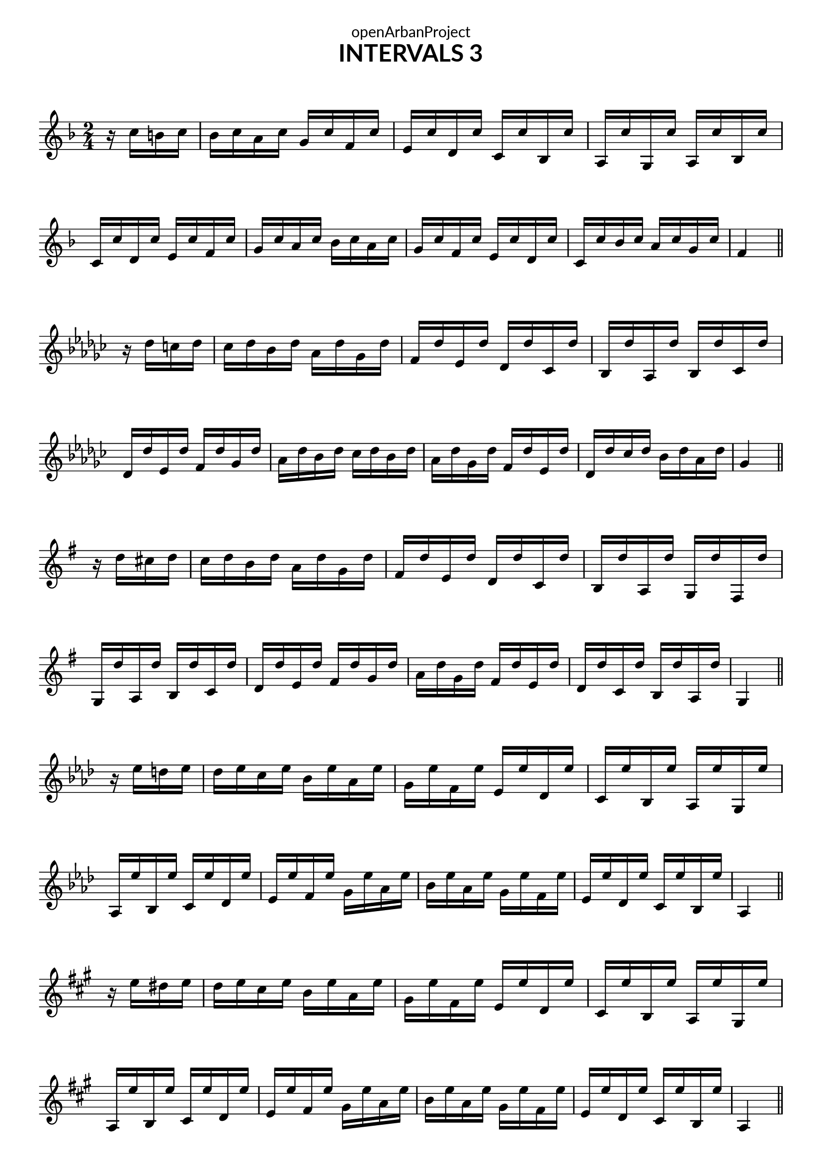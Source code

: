 \version "2.18.2"
\language "english"

\book {
  \paper {
    indent = 0\mm
    scoreTitleMarkup = \markup {
      \fill-line {
        \null
        \fontsize #4 \bold \fromproperty #'header:piece
        \fromproperty #'header:composer
      }
    }
    fonts = #
  (make-pango-font-tree
   "Lato"
   "Lato"
   "Liberation Mono"
   (/ (* staff-height pt) 2.5))
  }
  \header { tagline = "This work is licensed under a CC BY-SA 4.0 license."
            dedication = "openArbanProject"
            title = "INTERVALS 3"
            composer = " "
  }
  
  \score {
    \layout { \context { \Score \remove "Bar_number_engraver" }}
    {
      \set Staff.explicitKeySignatureVisibility = #end-of-line-invisible
      \set Staff.printKeyCancellation = ##f
      \numericTimeSignature \time 2/4
      \partial 4
      \key f \major
      r16 c'' b' c'' 
      bf' c'' a' c'' g' c'' f' c'' e' c'' d' c'' c' c'' bf c'' 
      a c'' g c'' a c'' bf c'' \break c' c'' d' c'' e' c'' f' c''
      g' c'' a' c'' bf' c'' a' c'' g' c'' f' c'' e' c'' d' c'' 
      c' c'' bf' c'' a' c'' g' c'' f'4
      \bar "||" \break
      
      \key gf \major
      r16 df'' c'' df'' 
      cf'' df'' bf' df'' af' df'' gf' df'' f' df'' ef' df'' df' df'' cf' df'' 
      bf df'' af df'' bf df'' cf' df'' \break df' df'' ef' df'' f' df'' gf' df''
      af' df'' bf' df'' cf'' df'' bf' df'' af' df'' gf' df'' f' df'' ef' df'' 
      df' df'' cf'' df'' bf' df'' af' df'' gf'4
      \bar "||" \break
      
      \key g \major
      r16 d'' cs'' d''
      c'' d'' b' d'' a' d'' g' d'' fs' d'' e' d'' d' d'' c' d''
      b d'' a d'' g d'' fs d'' g d'' a d'' b d'' c' d'' 
      d' d'' e' d'' fs' d'' g' d'' a' d'' g' d'' fs' d'' e' d''
      d' d'' c' d'' b d'' a d'' g4 
      \bar "||" \break
      
      \key af \major
      r16 ef'' d'' ef''
      df'' ef'' c'' ef'' bf' ef'' af' ef'' g' ef'' f' ef'' ef' ef'' df' ef''
      c' ef'' bf ef'' af ef'' g ef'' af ef'' bf ef'' c' ef'' df' ef'' 
      ef' ef'' f' ef'' g' ef'' af' ef'' bf' ef'' af' ef'' g' ef'' f' ef''
      ef' ef'' df' ef'' c' ef'' bf ef'' af4 
      \bar "||" \break
      
      \key a \major
      r16 e'' ds'' e''
      d'' e'' cs'' e'' b' e'' a' e'' gs' e'' fs' e'' e' e'' d' e''
      cs' e'' b e'' a e'' gs e'' a e'' b e'' cs' e'' d' e'' 
      e' e'' fs' e'' gs' e'' a' e'' b' e'' a' e'' gs' e'' fs' e''
      e' e'' d' e'' cs' e'' b e'' a4 
      \bar "||" \pageBreak
      
      \key bf \major
      r16 f'' e'' f''
      ef'' f'' d'' f'' c'' f'' bf' f'' a' f'' g' f'' f' f'' ef' f''
      d' f'' c' f'' bf f'' a f'' bf f'' c' f'' d' f'' ef' f'' 
      f' f'' g' f'' a' f'' bf' f'' c'' f'' bf' f'' a' f'' g' f''
      f' f'' ef' f'' d' f'' c' f'' bf4 
      \bar "||" \break
      
      \key b \major
      r16 fs'' es'' fs''
      e'' fs'' ds'' fs'' cs'' fs'' b' fs'' as' fs'' gs' fs'' fs' fs'' e' fs''
      ds' fs'' cs' fs'' b fs'' as fs'' b fs'' cs' fs'' ds' fs'' e' fs'' 
      fs' fs'' gs' fs'' as' fs'' b' fs'' cs'' fs'' b' fs'' as' fs'' gs' fs''
      fs' fs'' e' fs'' ds' fs'' cs' fs'' b4 
      \bar "||" \break
      
      \override Staff.KeyCancellation.break-visibility = #all-invisible
      \key c \major
      r16 g'' fs'' g''
      f'' g'' e'' g'' d'' g'' c'' g'' b' g'' a' g'' g' g'' f' g''
      e' g'' d' g'' c' g'' b g'' c' g'' d' g'' e' g'' f' g'' 
      g' g'' a' g'' b' g'' c'' g'' d'' g'' c'' g'' b' g'' a' g''
      g' g'' f' g'' e' g'' d' g'' c'4 
      \bar "||" \break
      
      \key df \major
      r16 af'' g'' af''
      gf'' af'' f'' af'' ef'' af'' df'' af'' c'' af'' bf' af'' af' af'' gf' af''
      f' af'' ef' af'' df' af'' c' af'' df' af'' ef' af'' f' af'' gf' af'' 
      af' af'' bf' af'' c'' af'' df'' af'' ef'' af'' df'' af'' c'' af'' bf' af''
      af' af'' gf' af'' f' af'' ef' af'' df'4 
      \bar "||" \break
      
      \key d \major
      r16 a'' gs'' a''
      g'' a'' fs'' a'' e'' a'' d'' a'' cs'' a'' b' a'' a' a'' g' a''
      fs' a'' e' a'' d' a'' cs' a'' d' a'' e' a'' fs' a'' g' a'' 
      a' a'' b' a'' cs'' a'' d'' a'' e'' a'' d'' a'' cs'' a'' b' a''
      a' a'' g' a'' fs' a'' e' a'' d'4 
      \bar "||" \pageBreak
      
      \key ef \major
      r16 bf'' a'' bf''
      af'' bf'' g'' bf'' f'' bf'' ef'' bf'' d'' bf'' c'' bf'' bf' bf'' af' bf''
      g' bf'' f' bf'' ef' bf'' d' bf'' ef' bf'' f' bf'' g' bf'' af' bf'' 
      bf' bf'' c'' bf'' d'' bf'' ef'' bf'' f'' bf'' ef'' bf'' d'' bf'' c'' bf''
      bf' bf'' af' bf'' g' bf'' f' bf'' ef'4 
      \bar "||" \break
      
      \key e \major
      r16 b'' as'' b''
      a'' b'' gs'' b'' fs'' b'' e'' b'' ds'' b'' cs'' b'' b' b'' a' b''
      gs' b'' fs' b'' e' b'' ds' b'' e' b'' fs' b'' gs' b'' a' b'' 
      b' b'' cs'' b'' ds'' b'' e'' b'' fs'' b'' e'' b'' ds'' b'' cs'' b''
      b' b'' a' b'' gs' b'' fs' b'' e'4 
      \bar "||" \break
      
      \key f \major
      r16 c''' b'' c'''
      bf'' c''' a'' c''' g'' c''' f'' c''' e'' c''' d'' c''' c'' c''' bf' c'''
      a' c''' g' c''' f' c''' e' c''' f' c''' g' c''' a' c''' bf' c''' 
      c'' c''' d'' c''' e'' c''' f'' c''' g'' c''' f'' c''' e'' c''' d'' c'''
      c'' c''' bf' c''' a' c''' g' c''' f'4 
      \bar "||" \break
    }
  }
}
